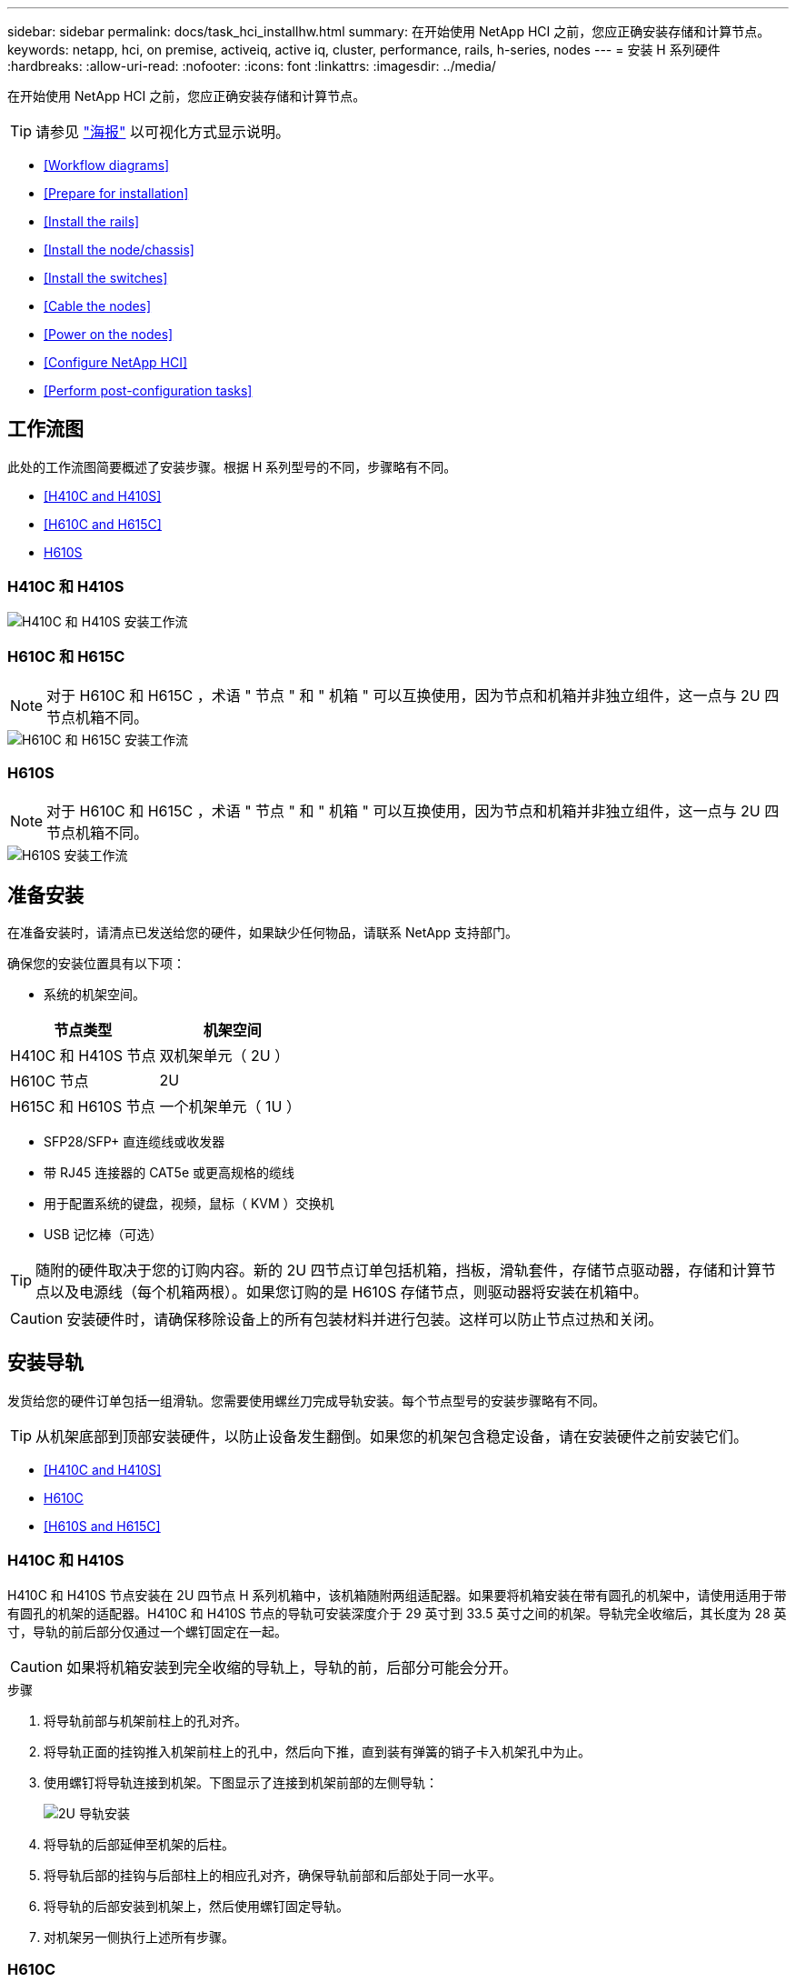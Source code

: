 ---
sidebar: sidebar 
permalink: docs/task_hci_installhw.html 
summary: 在开始使用 NetApp HCI 之前，您应正确安装存储和计算节点。 
keywords: netapp, hci, on premise, activeiq, active iq, cluster, performance, rails, h-series, nodes 
---
= 安装 H 系列硬件
:hardbreaks:
:allow-uri-read: 
:nofooter: 
:icons: font
:linkattrs: 
:imagesdir: ../media/


[role="lead"]
在开始使用 NetApp HCI 之前，您应正确安装存储和计算节点。


TIP: 请参见 link:../media/hseries-isi.pdf["海报"^] 以可视化方式显示说明。

* <<Workflow diagrams>>
* <<Prepare for installation>>
* <<Install the rails>>
* <<Install the node/chassis>>
* <<Install the switches>>
* <<Cable the nodes>>
* <<Power on the nodes>>
* <<Configure NetApp HCI>>
* <<Perform post-configuration tasks>>




== 工作流图

此处的工作流图简要概述了安装步骤。根据 H 系列型号的不同，步骤略有不同。

* <<H410C and H410S>>
* <<H610C and H615C>>
* <<H610S>>




=== H410C 和 H410S

image::workflow_h410c.PNG[H410C 和 H410S 安装工作流]



=== H610C 和 H615C


NOTE: 对于 H610C 和 H615C ，术语 " 节点 " 和 " 机箱 " 可以互换使用，因为节点和机箱并非独立组件，这一点与 2U 四节点机箱不同。

image::workflow_h610c.png[H610C 和 H615C 安装工作流]



=== H610S


NOTE: 对于 H610C 和 H615C ，术语 " 节点 " 和 " 机箱 " 可以互换使用，因为节点和机箱并非独立组件，这一点与 2U 四节点机箱不同。

image::workflow_h610s.png[H610S 安装工作流]



== 准备安装

在准备安装时，请清点已发送给您的硬件，如果缺少任何物品，请联系 NetApp 支持部门。

确保您的安装位置具有以下项：

* 系统的机架空间。


[cols="2*"]
|===
| 节点类型 | 机架空间 


| H410C 和 H410S 节点 | 双机架单元（ 2U ） 


| H610C 节点 | 2U 


| H615C 和 H610S 节点 | 一个机架单元（ 1U ） 
|===
* SFP28/SFP+ 直连缆线或收发器
* 带 RJ45 连接器的 CAT5e 或更高规格的缆线
* 用于配置系统的键盘，视频，鼠标（ KVM ）交换机
* USB 记忆棒（可选）



TIP: 随附的硬件取决于您的订购内容。新的 2U 四节点订单包括机箱，挡板，滑轨套件，存储节点驱动器，存储和计算节点以及电源线（每个机箱两根）。如果您订购的是 H610S 存储节点，则驱动器将安装在机箱中。


CAUTION: 安装硬件时，请确保移除设备上的所有包装材料并进行包装。这样可以防止节点过热和关闭。



== 安装导轨

发货给您的硬件订单包括一组滑轨。您需要使用螺丝刀完成导轨安装。每个节点型号的安装步骤略有不同。


TIP: 从机架底部到顶部安装硬件，以防止设备发生翻倒。如果您的机架包含稳定设备，请在安装硬件之前安装它们。

* <<H410C and H410S>>
* <<H610C>>
* <<H610S and H615C>>




=== H410C 和 H410S

H410C 和 H410S 节点安装在 2U 四节点 H 系列机箱中，该机箱随附两组适配器。如果要将机箱安装在带有圆孔的机架中，请使用适用于带有圆孔的机架的适配器。H410C 和 H410S 节点的导轨可安装深度介于 29 英寸到 33.5 英寸之间的机架。导轨完全收缩后，其长度为 28 英寸，导轨的前后部分仅通过一个螺钉固定在一起。


CAUTION: 如果将机箱安装到完全收缩的导轨上，导轨的前，后部分可能会分开。

.步骤
. 将导轨前部与机架前柱上的孔对齐。
. 将导轨正面的挂钩推入机架前柱上的孔中，然后向下推，直到装有弹簧的销子卡入机架孔中为止。
. 使用螺钉将导轨连接到机架。下图显示了连接到机架前部的左侧导轨：
+
image::h410c_rail.gif[2U 导轨安装]

. 将导轨的后部延伸至机架的后柱。
. 将导轨后部的挂钩与后部柱上的相应孔对齐，确保导轨前部和后部处于同一水平。
. 将导轨的后部安装到机架上，然后使用螺钉固定导轨。
. 对机架另一侧执行上述所有步骤。




=== H610C

以下是为 H61OC 计算节点安装导轨的图示：

image::h610c_rail.png[H610C 计算节点的导轨安装。]



=== H610S 和 H615C

以下是为 H610S 存储节点或 H615C 计算节点安装导轨的图示：

image::h610s_rail.gif[为 H610S 存储节点和 H615C 计算节点安装导轨。]


TIP: H610S 和 H615C 上有左右导轨。将螺钉孔朝底部放置，以便 H610S/H615C 翼形螺钉可以将机箱固定到导轨上。



== 安装节点 / 机箱

您可以在 2U 四节点机箱中安装 H410C 计算节点和 H410S 存储节点。对于 H610C ， H615C 和 H610S ，请将机箱 / 节点直接安装到机架中的导轨上。


TIP: 从 NetApp HCI 1.8 开始，您可以设置一个包含两个或三个存储节点的存储集群。


CAUTION: 从设备上拆下所有包装材料和包装。这样可以防止节点过热和关闭。

* <<H410C and H410S nodes>>
* <<H610C node/chassis>>
* <<H610S and H615C node/chassis>>




=== H410C 和 H410S 节点

.步骤
. 在机箱中安装 H410C 和 H410S 节点。下面是安装了四个节点的机箱的背面视图示例：
+
image::hseries_2U_rear.gif[2U 背面图]

. 为 H410S 存储节点安装驱动器。
+
image::h410s_drives.png[安装了驱动器的 H410S 存储节点的正面图。]





=== H610C 节点 / 机箱

对于 H610C ，术语 " 节点 " 和 " 机箱 " 可以互换使用，因为节点和机箱并非独立的组件，这一点与 2U 四节点机箱不同。

以下是在机架中安装节点 / 机箱的图示：

image::h610c_chassis.png[显示了要在机架中安装的 H610C 节点 / 机箱。]



=== H610S 和 H615C 节点 / 机箱

对于 H615C 和 H610S ，术语 " 节点 " 和 " 机箱 " 可以互换使用，因为节点和机箱并非独立的组件，这一点与 2U 四节点机箱不同。

以下是在机架中安装节点 / 机箱的图示：

image::h610s_chassis.gif[显示了要在机架中安装的 H615C 或 H610S 节点 / 机箱。]



== 安装交换机

如果要在 NetApp HCI 安装中使用 Mellanox SN2010 ， SN2100 和 SN2700 交换机，请按照此处提供的说明安装交换机并为其布线：

* link:https://docs.mellanox.com/pages/viewpage.action?pageId=6884619["Mellanox 硬件用户手册"^]
* link:https://fieldportal.netapp.com/content/1075535?assetComponentId=1077676["TR-4836 ：《采用 Mellanox SN2100 和 SN2700 的 NetApp HCI 交换机布线指南》（需要登录）"^]




== 为节点布线

如果要将节点添加到现有 NetApp HCI 安装中，请确保添加的节点的布线和网络配置与现有安装相同。


CAUTION: 确保机箱后部的通风孔未被缆线或标签挡住。这可能会导致组件过早因过热而出现故障。

* <<H410C compute node and H410S storage node>>
* <<H610C compute node>>
* <<H615C compute node>>
* <<H610S storage node>>




=== H410C 计算节点和 H410S 存储节点

H410C 节点的布线方式有两种：使用两根缆线或使用六根缆线。

以下是双缆线配置：

image::HCI_ISI_compute_2cable.png[显示了 H410C 节点的双缆线配置。]

image:blue circle.png["蓝点"] 对于端口 D 和 E ，连接两根 SFP28/SFP+ 缆线或收发器以实现共享管理，虚拟机和存储连接。

image:purple circle.png["紫色圆点"] （可选，建议）在 IPMI 端口中连接一根 CAT5e 缆线，以实现带外管理连接。

以下是六缆线配置：

image::HCI_ISI_compute_6cable.png[显示了 H410C 节点的六缆线配置。]

image:green circle.png["绿色圆点"] 对于端口 A 和 B ，在端口 A 和 B 中连接两根 CAT5e 或更高规格的缆线，以实现管理连接。

image:orange circle.png["橙色圆点"] 对于端口 C 和 F ，连接两根 SFP28/SFP+ 缆线或收发器以实现虚拟机连接。

image:blue circle.png["蓝点"] 对于端口 D 和 E ，连接两根 SFP28/SFP+ 缆线或收发器以进行存储连接。

image:purple circle.png["紫色圆点"] （可选，建议）在 IPMI 端口中连接一根 CAT5e 缆线，以实现带外管理连接。

下面是 H410S 节点的布线：

image::HCI_ISI_storage_cabling.png[显示了 H410S 节点的布线。]

image:green circle.png["绿色圆点"] 对于端口 A 和 B ，在端口 A 和 B 中连接两根 CAT5e 或更高规格的缆线，以实现管理连接。

image:blue circle.png["蓝点"] 对于端口 C 和 D ，连接两根 SFP28/SFP+ 缆线或收发器以进行存储连接。

image:purple circle.png["紫色圆点"] （可选，建议）在 IPMI 端口中连接一根 CAT5e 缆线，以实现带外管理连接。

为节点布线后，将电源线连接到每个机箱的两个电源设备，然后将其插入 240V PDU 或电源插座。



=== H610C 计算节点

下面是 H610C 节点的布线：


NOTE: H610C 节点仅部署在双缆线配置中。确保所有 VLAN 都位于端口 C 和 D 上

image::H610C_node-cabling.png[显示了 H610C 节点的布线。]

image:dark green.png["深绿色圆点"] 对于端口 C 和 D ，使用两根 SFP28/SFP+ 缆线将节点连接到 10/25GbE 网络。

image:purple circle.png["紫色圆点"] （可选，建议）使用 IPMI 端口中的 RJ45 连接器将节点连接到 1GbE 网络。

image:light blue circle.png["浅蓝点"] 将两根电源线连接到节点，并将电源线插入 200‐240V 电源插座。



=== H615C 计算节点

下面是 H615C 节点的布线：


NOTE: H615C 节点仅部署在双缆线配置中。确保所有 VLAN 都位于端口 A 和 B 上

image::H615C_node_cabling.png[显示了 H615C 节点的布线。]

image:dark green.png["深绿色圆点"] 对于端口 A 和 B ，使用两根 SFP28/SFP+ 缆线将节点连接到 10/25GbE 网络。

image:purple circle.png["紫色圆点"] （可选，建议）使用 IPMI 端口中的 RJ45 连接器将节点连接到 1GbE 网络。

image:light blue circle.png["浅蓝点"] 将两根电源线连接到节点，并将电源线插入 110 至 140V 电源插座。



=== H610S 存储节点

下面是 H610S 节点的布线：

image::H600S_ISI_noderear.png[显示了 H610S 节点的布线。]

image:purple circle.png["紫色圆点"] 使用 IPMI 端口中的两个 RJ45 连接器将节点连接到 1GbE 网络。

image:dark green.png["深绿色圆点"] 使用两根 SFP28 或 SFP+ 缆线将节点连接到 10/25GbE 网络。

image:orange circle.png["橙色圆点"] 使用 IPMI 端口中的 RJ45 连接器将节点连接到 1GbE 网络。

image:light blue circle.png["浅蓝点"] 将两根电源线连接到节点。



== 启动节点

节点启动大约需要 6 分钟。

下图显示了 NetApp HCI 2U 机箱上的电源按钮：

image::H410c_poweron_ISG.png[显示了 H 系列 2U 上的电源按钮]

下图显示了 H610C 节点上的电源按钮：

image::H610C_power-on.png[显示了 H610C 节点 / 机箱上的电源按钮。]

下图显示了 H615C 和 H610S 节点上的电源按钮：

image::H600S_ISI_nodefront.png[显示了 H610S/H615C 节点 / 机箱上的电源按钮。]



== 配置 NetApp HCI

选择以下选项之一：

* <<New NetApp HCI installation>>
* <<Expand an existing NetApp HCI installation>>




=== 全新 NetApp HCI 安装

.步骤
. 在一个 NetApp HCI 存储节点的管理网络（绑定 1G ）上配置 IPv4 地址。
+

NOTE: 如果在管理网络上使用 DHCP ，则可以连接到通过 DHCP 获取的存储系统 IPv4 地址。

+
.. 将键盘，视频，鼠标（ KVM ）插入一个存储节点的背面。
.. 在用户界面中配置绑定 1G 的 IP 地址，子网掩码和网关地址。您还可以为绑定 1G 网络配置 VLAN ID 。


. 使用支持的 Web 浏览器（ Mozilla Firefox ， Google Chrome 或 Microsoft Edge ）连接到步骤 1 中配置的 IPv4 地址，以导航到 NetApp 部署引擎。
. 使用 NetApp 部署引擎用户界面（ UI ）配置 NetApp HCI 。
+

NOTE: 系统将自动发现所有其他 NetApp HCI 节点。





=== 展开现有 NetApp HCI 安装

.步骤
. 在Web浏览器中打开管理节点的IP地址。
. 通过提供 NetApp HCI 存储集群管理员凭据登录到 NetApp 混合云控制。
. 按照向导中的步骤向 NetApp HCI 安装添加存储和 / 或计算节点。
+

TIP: 要添加 H410C 计算节点，现有安装必须运行 NetApp HCI 1.4 或更高版本。要添加 H615C 计算节点，现有安装必须运行 NetApp HCI 1.7 或更高版本。

+

NOTE: 系统将自动发现同一网络上新安装的 NetApp HCI 节点。





== 执行配置后任务

根据您拥有的节点类型，在安装硬件并配置 NetApp HCI 之后，您可能需要执行其他步骤。

* <<H610C node>>
* <<H615C and H610S nodes>>




=== H610C 节点

在 ESXi 中为您安装的每个 H610C 节点安装 GPU 驱动程序，并验证其功能。



=== H615C 和 H610S 节点

.步骤
. 使用 Web 浏览器导航到默认 BMC IP 地址： `192.168.0.120`
. 使用用户名 `root` 和密码 `calvin` 登录。
. 在节点管理屏幕中，导航到 * 设置 > 网络设置 * ，然后配置带外管理端口的网络参数。


如果您的 H615C 节点包含 GPU ，请在 ESXi 中为您安装的每个 H615C 节点安装 GPU 驱动程序，并验证其功能。

[discrete]
== 了解更多信息

* https://www.netapp.com/hybrid-cloud/hci-documentation/["NetApp HCI 资源页面"^]
* https://docs.netapp.com/us-en/vcp/index.html["适用于 vCenter Server 的 NetApp Element 插件"^]
* https://www.netapp.com/us/media/tr-4820.pdf["_TR-4820 ：《 NetApp HCI 网络快速规划指南》"^]
* https://mysupport.netapp.com/site/tools["NetApp Configuration Advisor"^] 5.8.1 或更高版本的网络验证工具

